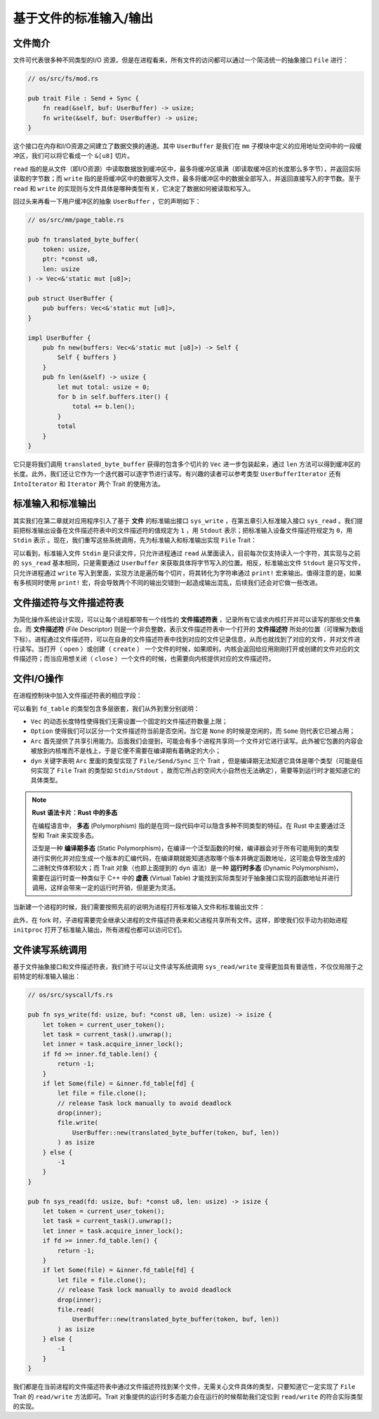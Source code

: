 基于文件的标准输入/输出
===========================================

文件简介
-------------------------------------------

文件可代表很多种不同类型的I/O 资源，但是在进程看来，所有文件的访问都可以通过一个简洁统一的抽象接口 ``File`` 进行：

.. code-block:: rust

    // os/src/fs/mod.rs

    pub trait File : Send + Sync {
        fn read(&self, buf: UserBuffer) -> usize;
        fn write(&self, buf: UserBuffer) -> usize;
    }

这个接口在内存和I/O资源之间建立了数据交换的通道。其中 ``UserBuffer`` 是我们在 ``mm`` 子模块中定义的应用地址空间中的一段缓冲区，我们可以将它看成一个 ``&[u8]`` 切片。

``read`` 指的是从文件（即I/O资源）中读取数据放到缓冲区中，最多将缓冲区填满（即读取缓冲区的长度那么多字节），并返回实际读取的字节数；而 ``write`` 指的是将缓冲区中的数据写入文件，最多将缓冲区中的数据全部写入，并返回直接写入的字节数。至于 ``read`` 和 ``write`` 的实现则与文件具体是哪种类型有关，它决定了数据如何被读取和写入。

回过头来再看一下用户缓冲区的抽象 ``UserBuffer`` ，它的声明如下：

.. code-block:: rust

    // os/src/mm/page_table.rs

    pub fn translated_byte_buffer(
        token: usize,
        ptr: *const u8,
        len: usize
    ) -> Vec<&'static mut [u8]>;

    pub struct UserBuffer {
        pub buffers: Vec<&'static mut [u8]>,
    }

    impl UserBuffer {
        pub fn new(buffers: Vec<&'static mut [u8]>) -> Self {
            Self { buffers }
        }
        pub fn len(&self) -> usize {
            let mut total: usize = 0;
            for b in self.buffers.iter() {
                total += b.len();
            }
            total
        }
    }

它只是将我们调用 ``translated_byte_buffer`` 获得的包含多个切片的 ``Vec`` 进一步包装起来，通过 ``len`` 方法可以得到缓冲区的长度。此外，我们还让它作为一个迭代器可以逐字节进行读写。有兴趣的读者可以参考类型 ``UserBufferIterator`` 还有 ``IntoIterator`` 和 ``Iterator`` 两个 Trait 的使用方法。

标准输入和标准输出
--------------------------------------------

其实我们在第二章就对应用程序引入了基于 **文件** 的标准输出接口 ``sys_write`` ，在第五章引入标准输入接口 ``sys_read`` 。我们提前把标准输出设备在文件描述符表中的文件描述符的值规定为 ``1`` ，用 ``Stdout`` 表示；把标准输入设备文件描述符规定为 ``0``，用 ``Stdin`` 表示 。现在，我们重写这些系统调用，先为标准输入和标准输出实现 ``File`` Trait：

.. code-block:: rust
    :linenos:

    // os/src/fs/stdio.rs

    pub struct Stdin;

    pub struct Stdout;

    impl File for Stdin {
        fn read(&self, mut user_buf: UserBuffer) -> usize {
            assert_eq!(user_buf.len(), 1);
            // busy loop
            let mut c: usize;
            loop {
                c = console_getchar();
                if c == 0 {
                    suspend_current_and_run_next();
                    continue;
                } else {
                    break;
                }
            }
            let ch = c as u8;
            unsafe { user_buf.buffers[0].as_mut_ptr().write_volatile(ch); }
            1
        }
        fn write(&self, _user_buf: UserBuffer) -> usize {
            panic!("Cannot write to stdin!");
        }
    }

    impl File for Stdout {
        fn read(&self, _user_buf: UserBuffer) -> usize{
            panic!("Cannot read from stdout!");
        }
        fn write(&self, user_buf: UserBuffer) -> usize {
            for buffer in user_buf.buffers.iter() {
                print!("{}", core::str::from_utf8(*buffer).unwrap());
            }
            user_buf.len()
        }
    }

可以看到，标准输入文件 ``Stdin`` 是只读文件，只允许进程通过 ``read`` 从里面读入，目前每次仅支持读入一个字符，其实现与之前的 ``sys_read`` 基本相同，只是需要通过 ``UserBuffer`` 来获取具体将字节写入的位置。相反，标准输出文件 ``Stdout`` 是只写文件，只允许进程通过 ``write`` 写入到里面，实现方法是遍历每个切片，将其转化为字符串通过 ``print!`` 宏来输出。值得注意的是，如果有多核同时使用 ``print!`` 宏，将会导致两个不同的输出交错到一起造成输出混乱，后续我们还会对它做一些改进。

文件描述符与文件描述符表
--------------------------------------------

为简化操作系统设计实现，可以让每个进程都带有一个线性的 **文件描述符表** ，记录所有它请求内核打开并可以读写的那些文件集合。而 **文件描述符** (File Descriptor) 则是一个非负整数，表示文件描述符表中一个打开的 **文件描述符** 所处的位置（可理解为数组下标）。进程通过文件描述符，可以在自身的文件描述符表中找到对应的文件记录信息，从而也就找到了对应的文件，并对文件进行读写。当打开（ ``open`` ）或创建（ ``create`` ） 一个文件的时候，如果顺利，内核会返回给应用刚刚打开或创建的文件对应的文件描述符；而当应用想关闭（ ``close`` ）一个文件的时候，也需要向内核提供对应的文件描述符。


文件I/O操作
-------------------------------------------

在进程控制块中加入文件描述符表的相应字段：

.. code-block:: rust
    :linenos:
    :emphasize-lines: 12

    // os/src/task/task.rs

    pub struct TaskControlBlockInner {
        pub trap_cx_ppn: PhysPageNum,
        pub base_size: usize,
        pub task_cx: TaskContext,
        pub task_status: TaskStatus,
        pub memory_set: MemorySet,
        pub parent: Option<Weak<TaskControlBlock>>,
        pub children: Vec<Arc<TaskControlBlock>>,
        pub exit_code: i32,
        pub fd_table: Vec<Option<Arc<dyn File + Send + Sync>>>,
    }

可以看到 ``fd_table`` 的类型包含多层嵌套，我们从外到里分别说明：

- ``Vec`` 的动态长度特性使得我们无需设置一个固定的文件描述符数量上限；
- ``Option`` 使得我们可以区分一个文件描述符当前是否空闲，当它是 ``None`` 的时候是空闲的，而 ``Some`` 则代表它已被占用；
- ``Arc`` 首先提供了共享引用能力。后面我们会提到，可能会有多个进程共享同一个文件对它进行读写。此外被它包裹的内容会被放到内核堆而不是栈上，于是它便不需要在编译期有着确定的大小；
- ``dyn`` 关键字表明 ``Arc`` 里面的类型实现了 ``File/Send/Sync`` 三个 Trait ，但是编译期无法知道它具体是哪个类型（可能是任何实现了 ``File`` Trait 的类型如 ``Stdin/Stdout`` ，故而它所占的空间大小自然也无法确定），需要等到运行时才能知道它的具体类型。

.. note::

    **Rust 语法卡片：Rust 中的多态**

    在编程语言中， **多态** (Polymorphism) 指的是在同一段代码中可以隐含多种不同类型的特征。在 Rust 中主要通过泛型和 Trait 来实现多态。
    
    泛型是一种 **编译期多态** (Static Polymorphism)，在编译一个泛型函数的时候，编译器会对于所有可能用到的类型进行实例化并对应生成一个版本的汇编代码，在编译期就能知道选取哪个版本并确定函数地址，这可能会导致生成的二进制文件体积较大；而 Trait 对象（也即上面提到的 ``dyn`` 语法）是一种 **运行时多态** (Dynamic Polymorphism)，需要在运行时查一种类似于 C++ 中的 **虚表** (Virtual Table) 才能找到实际类型对于抽象接口实现的函数地址并进行调用，这样会带来一定的运行时开销，但是更为灵活。

当新建一个进程的时候，我们需要按照先前的说明为进程打开标准输入文件和标准输出文件：

.. code-block:: rust
    :linenos:
    :emphasize-lines: 18-25

    // os/src/task/task.rs

    impl TaskControlBlock {
        pub fn new(elf_data: &[u8]) -> Self {
            ...
            let task_control_block = Self {
                pid: pid_handle,
                kernel_stack,
                inner: unsafe {
                    UPSafeCell::new(TaskControlBlockInner {
                        trap_cx_ppn,
                        base_size: user_sp,
                        task_cx: TaskContext::goto_trap_return(kernel_stack_top),
                        task_status: TaskStatus::Ready,
                        memory_set,
                        parent: None,
                        children: Vec::new(),
                        exit_code: 0,
                        fd_table: vec![
                            // 0 -> stdin
                            Some(Arc::new(Stdin)),
                            // 1 -> stdout
                            Some(Arc::new(Stdout)),
                            // 2 -> stderr
                            Some(Arc::new(Stdout)),
                        ],
                    })
                },
            };
            ...
        }
    }

此外，在 fork 时，子进程需要完全继承父进程的文件描述符表来和父进程共享所有文件。这样，即使我们仅手动为初始进程 ``initproc`` 打开了标准输入输出，所有进程也都可以访问它们。

文件读写系统调用
---------------------------------------------------

基于文件抽象接口和文件描述符表，我们终于可以让文件读写系统调用 ``sys_read/write`` 变得更加具有普适性，不仅仅局限于之前特定的标准输入输出：

.. code-block:: rust

    // os/src/syscall/fs.rs

    pub fn sys_write(fd: usize, buf: *const u8, len: usize) -> isize {
        let token = current_user_token();
        let task = current_task().unwrap();
        let inner = task.acquire_inner_lock();
        if fd >= inner.fd_table.len() {
            return -1;
        }
        if let Some(file) = &inner.fd_table[fd] {
            let file = file.clone();
            // release Task lock manually to avoid deadlock
            drop(inner);
            file.write(
                UserBuffer::new(translated_byte_buffer(token, buf, len))
            ) as isize
        } else {
            -1
        }
    }

    pub fn sys_read(fd: usize, buf: *const u8, len: usize) -> isize {
        let token = current_user_token();
        let task = current_task().unwrap();
        let inner = task.acquire_inner_lock();
        if fd >= inner.fd_table.len() {
            return -1;
        }
        if let Some(file) = &inner.fd_table[fd] {
            let file = file.clone();
            // release Task lock manually to avoid deadlock
            drop(inner);
            file.read(
                UserBuffer::new(translated_byte_buffer(token, buf, len))
            ) as isize
        } else {
            -1
        }
    }

我们都是在当前进程的文件描述符表中通过文件描述符找到某个文件，无需关心文件具体的类型，只要知道它一定实现了 ``File`` Trait 的 ``read/write`` 方法即可。Trait 对象提供的运行时多态能力会在运行的时候帮助我们定位到 ``read/write`` 的符合实际类型的实现。